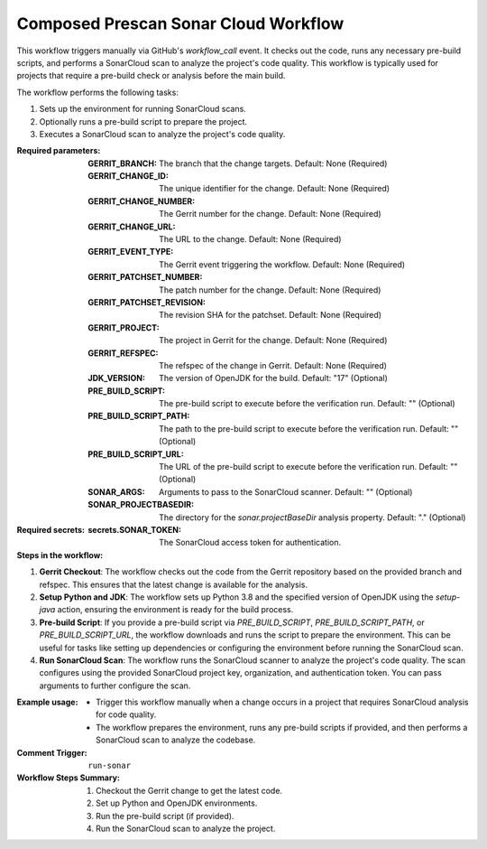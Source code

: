 .. _composed-prescan-sonar-cloud-docs:

#####################################
Composed Prescan Sonar Cloud Workflow
#####################################

This workflow triggers manually via GitHub's `workflow_call` event. It checks out the code, runs any necessary pre-build scripts, and performs a SonarCloud scan to analyze the project's code quality. This workflow is typically used for projects that require a pre-build check or analysis before the main build.

The workflow performs the following tasks:

1. Sets up the environment for running SonarCloud scans.
2. Optionally runs a pre-build script to prepare the project.
3. Executes a SonarCloud scan to analyze the project's code quality.

:Required parameters:

    :GERRIT_BRANCH: The branch that the change targets.
        Default: None (Required)
    :GERRIT_CHANGE_ID: The unique identifier for the change.
        Default: None (Required)
    :GERRIT_CHANGE_NUMBER: The Gerrit number for the change.
        Default: None (Required)
    :GERRIT_CHANGE_URL: The URL to the change.
        Default: None (Required)
    :GERRIT_EVENT_TYPE: The Gerrit event triggering the workflow.
        Default: None (Required)
    :GERRIT_PATCHSET_NUMBER: The patch number for the change.
        Default: None (Required)
    :GERRIT_PATCHSET_REVISION: The revision SHA for the patchset.
        Default: None (Required)
    :GERRIT_PROJECT: The project in Gerrit for the change.
        Default: None (Required)
    :GERRIT_REFSPEC: The refspec of the change in Gerrit.
        Default: None (Required)
    :JDK_VERSION: The version of OpenJDK for the build.
        Default: "17" (Optional)
    :PRE_BUILD_SCRIPT: The pre-build script to execute before the verification run.
        Default: "" (Optional)
    :PRE_BUILD_SCRIPT_PATH: The path to the pre-build script to execute before the verification run.
        Default: "" (Optional)
    :PRE_BUILD_SCRIPT_URL: The URL of the pre-build script to execute before the verification run.
        Default: "" (Optional)
    :SONAR_ARGS: Arguments to pass to the SonarCloud scanner.
        Default: "" (Optional)
    :SONAR_PROJECTBASEDIR: The directory for the `sonar.projectBaseDir` analysis property.
        Default: "." (Optional)

:Required secrets:

    :secrets.SONAR_TOKEN: The SonarCloud access token for authentication.

:Steps in the workflow:

1. **Gerrit Checkout**: The workflow checks out the code from the Gerrit repository
   based on the provided branch and refspec. This ensures that the latest change
   is available for the analysis.

2. **Setup Python and JDK**: The workflow sets up Python 3.8 and the specified version
   of OpenJDK using the `setup-java` action, ensuring the environment is ready for
   the build process.

3. **Pre-build Script**: If you provide a pre-build script via `PRE_BUILD_SCRIPT`,
   `PRE_BUILD_SCRIPT_PATH`, or `PRE_BUILD_SCRIPT_URL`, the workflow downloads
   and runs the script to prepare the environment. This can be useful for tasks like
   setting up dependencies or configuring the environment before running the SonarCloud scan.

4. **Run SonarCloud Scan**: The workflow runs the SonarCloud scanner to analyze the
   project's code quality. The scan configures using the provided SonarCloud project
   key, organization, and authentication token. You can pass arguments to
   further configure the scan.

:Example usage:

    - Trigger this workflow manually when a change occurs in a project that
      requires SonarCloud analysis for code quality.
    - The workflow prepares the environment, runs any pre-build scripts if provided,
      and then performs a SonarCloud scan to analyze the codebase.

:Comment Trigger: ``run-sonar``

:Workflow Steps Summary:

    1. Checkout the Gerrit change to get the latest code.
    2. Set up Python and OpenJDK environments.
    3. Run the pre-build script (if provided).
    4. Run the SonarCloud scan to analyze the project.

..  # SPDX-License-Identifier: Apache-2.0
    # SPDX-FileCopyrightText: Copyright 2025 The Linux Foundation
